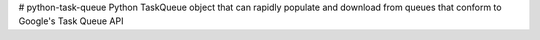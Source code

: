 # python-task-queue
Python TaskQueue object that can rapidly populate and download from queues that conform to Google's Task Queue API



